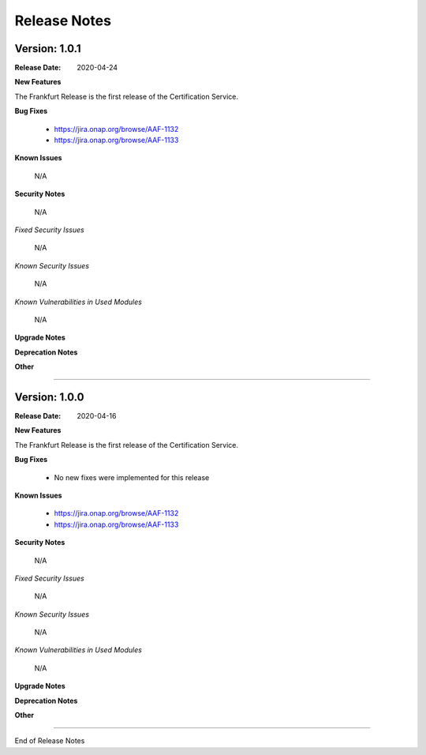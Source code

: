 .. This work is licensed under a Creative Commons Attribution 4.0 International License.
.. http://creativecommons.org/licenses/by/4.0
.. Copyright 2020 NOKIA


Release Notes
=============

Version: 1.0.1
--------------

:Release Date: 2020-04-24

**New Features**

The Frankfurt Release is the first release of the Certification Service.

**Bug Fixes**

        - https://jira.onap.org/browse/AAF-1132
        - https://jira.onap.org/browse/AAF-1133

**Known Issues**

        N/A

**Security Notes**

        N/A

*Fixed Security Issues*

        N/A

*Known Security Issues*

        N/A

*Known Vulnerabilities in Used Modules*

        N/A

**Upgrade Notes**

**Deprecation Notes**

**Other**

===========

Version: 1.0.0
--------------

:Release Date: 2020-04-16

**New Features**

The Frankfurt Release is the first release of the Certification Service.

**Bug Fixes**

        - No new fixes were implemented for this release

**Known Issues**

        - https://jira.onap.org/browse/AAF-1132
        - https://jira.onap.org/browse/AAF-1133

**Security Notes**

        N/A

*Fixed Security Issues*

        N/A

*Known Security Issues*

        N/A

*Known Vulnerabilities in Used Modules*

        N/A

**Upgrade Notes**

**Deprecation Notes**

**Other**

===========

End of Release Notes
